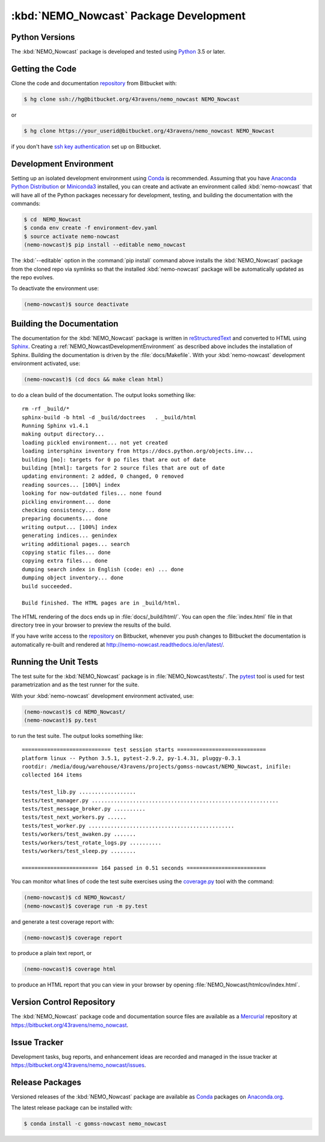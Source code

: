.. Copyright 2016 Doug Latornell, 43ravens

.. Licensed under the Apache License, Version 2.0 (the "License");
.. you may not use this file except in compliance with the License.
.. You may obtain a copy of the License at

..    http://www.apache.org/licenses/LICENSE-2.0

.. Unless required by applicable law or agreed to in writing, software
.. distributed under the License is distributed on an "AS IS" BASIS,
.. WITHOUT WARRANTIES OR CONDITIONS OF ANY KIND, either express or implied.
.. See the License for the specific language governing permissions and
.. limitations under the License.


.. _NEMO_NowcastPackageDevelopment:

***************************************
:kbd:`NEMO_Nowcast` Package Development
***************************************

.. _NEMO_NowcastPythonVersions:

Python Versions
===============

The :kbd:`NEMO_Nowcast` package is developed and tested using `Python`_ 3.5 or later.

.. _Python: https://www.python.org/


.. _NEMO_NowcastGettingTheCode:

Getting the Code
================

Clone the code and documentation `repository`_ from Bitbucket with:

.. _repository: https://bitbucket.org/43ravens/nemo_nowcast

.. code-block:: bash

    $ hg clone ssh://hg@bitbucket.org/43ravens/nemo_nowcast NEMO_Nowcast

or

.. code-block:: bash

    $ hg clone https://your_userid@bitbucket.org/43ravens/nemo_nowcast NEMO_Nowcast

if you don't have `ssh key authentication`_ set up on Bitbucket.

.. _ssh key authentication: https://confluence.atlassian.com/bitbucket/set-up-ssh-for-mercurial-728138122.html


.. _NEMO_NowcastDevelopmentEnvironment:

Development Environment
=======================

Setting up an isolated development environment using `Conda`_ is recommended.
Assuming that you have `Anaconda Python Distribution`_ or `Miniconda3`_ installed,
you can create and activate an environment called :kbd:`nemo-nowcast` that will have all of the Python packages necessary for development,
testing,
and building the documentation with the commands:

.. _Conda: http://conda.pydata.org/docs/
.. _Anaconda Python Distribution: https://www.continuum.io/downloads
.. _Miniconda3: http://conda.pydata.org/docs/install/quick.html

.. code-block:: bash

    $ cd  NEMO_Nowcast
    $ conda env create -f environment-dev.yaml
    $ source activate nemo-nowcast
    (nemo-nowcast)$ pip install --editable nemo_nowcast

The :kbd:`--editable` option in the :command:`pip install` command above installs the :kbd:`NEMO_Nowcast` package from the cloned repo via symlinks so that the installed :kbd:`nemo-nowcast` package will be automatically updated as the repo evolves.

To deactivate the environment use:

.. code-block:: bash

    (nemo-nowcast)$ source deactivate


.. _NEMO_NowcastBuildingTheDocumentation:

Building the Documentation
==========================

The documentation for the :kbd:`NEMO_Nowcast` package is written in `reStructuredText`_ and converted to HTML using `Sphinx`_.
Creating a :ref:`NEMO_NowcastDevelopmentEnvironment` as described above includes the installation of Sphinx.
Building the documentation is driven by the :file:`docs/Makefile`.
With your :kbd:`nemo-nowcast` development environment activated,
use:

.. _reStructuredText: http://sphinx-doc.org/rest.html
.. _Sphinx: http://sphinx-doc.org/

.. code-block:: bash

    (nemo-nowcast)$ (cd docs && make clean html)

to do a clean build of the documentation.
The output looks something like::

  rm -rf _build/*
  sphinx-build -b html -d _build/doctrees   . _build/html
  Running Sphinx v1.4.1
  making output directory...
  loading pickled environment... not yet created
  loading intersphinx inventory from https://docs.python.org/objects.inv...
  building [mo]: targets for 0 po files that are out of date
  building [html]: targets for 2 source files that are out of date
  updating environment: 2 added, 0 changed, 0 removed
  reading sources... [100%] index
  looking for now-outdated files... none found
  pickling environment... done
  checking consistency... done
  preparing documents... done
  writing output... [100%] index
  generating indices... genindex
  writing additional pages... search
  copying static files... done
  copying extra files... done
  dumping search index in English (code: en) ... done
  dumping object inventory... done
  build succeeded.

  Build finished. The HTML pages are in _build/html.

The HTML rendering of the docs ends up in :file:`docs/_build/html/`.
You can open the :file:`index.html` file in that directory tree in your browser to preview the results of the build.

If you have write access to the `repository`_ on Bitbucket,
whenever you push changes to Bitbucket the documentation is automatically re-built and rendered at http://nemo-nowcast.readthedocs.io/en/latest/.


.. _NEMO_NowcastRuningTheUnitTests:

Running the Unit Tests
======================

The test suite for the :kbd:`NEMO_Nowcast` package is in :file:`NEMO_Nowcast/tests/`.
The `pytest`_ tool is used for test parametrization and as the test runner for the suite.

.. _pytest: http://pytest.org/latest/

With your :kbd:`nemo-nowcast` development environment activated,
use:

.. _Mercurial: https://www.mercurial-scm.org/

.. code-block:: bash

    (nemo-nowcast)$ cd NEMO_Nowcast/
    (nemo-nowcast)$ py.test

to run the test suite.
The output looks something like::

  ============================ test session starts ============================
  platform linux -- Python 3.5.1, pytest-2.9.2, py-1.4.31, pluggy-0.3.1
  rootdir: /media/doug/warehouse/43ravens/projects/gomss-nowcast/NEMO_Nowcast, inifile:
  collected 164 items

  tests/test_lib.py ..................
  tests/test_manager.py ...........................................................
  tests/test_message_broker.py ..........
  tests/test_next_workers.py ......
  tests/test_worker.py ..............................................
  tests/workers/test_awaken.py .......
  tests/workers/test_rotate_logs.py ..........
  tests/workers/test_sleep.py ........

  ======================== 164 passed in 0.51 seconds =========================

You can monitor what lines of code the test suite exercises using the `coverage.py`_ tool with the command:

.. _coverage.py: https://coverage.readthedocs.io/en/latest/

.. code-block:: bash

    (nemo-nowcast)$ cd NEMO_Nowcast/
    (nemo-nowcast)$ coverage run -m py.test

and generate a test coverage report with:

.. code-block:: bash

    (nemo-nowcast)$ coverage report

to produce a plain text report,
or

.. code-block:: bash

    (nemo-nowcast)$ coverage html

to produce an HTML report that you can view in your browser by opening :file:`NEMO_Nowcast/htmlcov/index.html`.


.. _NEMO_NowcastVersionControlRepository:

Version Control Repository
==========================

The :kbd:`NEMO_Nowcast` package code and documentation source files are available as a `Mercurial`_ repository at https://bitbucket.org/43ravens/nemo_nowcast.


.. _NEMO_NowcastIssueTracker:

Issue Tracker
=============

Development tasks,
bug reports,
and enhancement ideas are recorded and managed in the issue tracker at https://bitbucket.org/43ravens/nemo_nowcast/issues.


.. _NEMO_NowcastReleasePackages:

Release Packages
================

Versioned releases of the :kbd:`NEMO_Nowcast` package are available as `Conda`_ packages on `Anaconda.org`_.

.. _Anaconda.org: https://anaconda.org/gomss-nowcast

The latest release package can be installed with:

.. code-block:: bash

    $ conda install -c gomss-nowcast nemo_nowcast
